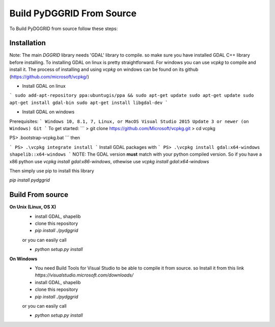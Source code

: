 Build PyDGGRID From Source
============================
To Build PyDGGRID from source follow these steps:

Installation
------------

Note: The main `DGGRID` library needs 'GDAL' library to compile. so make sure you have installed GDAL C++ library before installing. To installing GDAL on linux is pretty straightforward. For windows you can use `vcpkg` to compile and install it. The process of installing and using `vcpkg` on windows can be found on its github (https://github.com/microsoft/vcpkg/)

- Install GDAL on linux
```
sudo add-apt-repository ppa:ubuntugis/ppa && sudo apt-get update
sudo apt-get update
sudo apt-get install gdal-bin
sudo apt-get install libgdal-dev
```

- Install GDAL on windows

Prerequisites:
```
Windows 10, 8.1, 7, Linux, or MacOS
Visual Studio 2015 Update 3 or newer (on Windows)
Git
```
To get started:
```
> git clone https://github.com/Microsoft/vcpkg.git
> cd vcpkg

PS> .\bootstrap-vcpkg.bat
```
then

```
PS> .\vcpkg integrate install
```
Install GDAL packages with
```
PS> .\vcpkg install gdal:x64-windows shapelib::x64-windows
```
NOTE: The GDAL version **must** match with your python compiled version. So if you have a x86 python use `vcpkg install gdal:x86-windows`, othewise use `vcpkg install gdal:x64-windows`

Then simply use pip to install this library

`pip install pydggrid`


Build From source
------------
**On Unix (Linux, OS X)**
 - install GDAL, shapelib
 - clone this repository
 - `pip install ./pydggrid`
 
 or you can easily call
 
 - `python setup.py install`
 
**On Windows**
 - You need Build Tools for Visual Studio to be able to compile it from source. so Install it from this link `https://visualstudio.microsoft.com/downloads/`
 - install GDAL, shapelib
 - clone this repository
 - `pip install ./pydggrid`
 
 or you can easily call
 
 - `python setup.py install`



